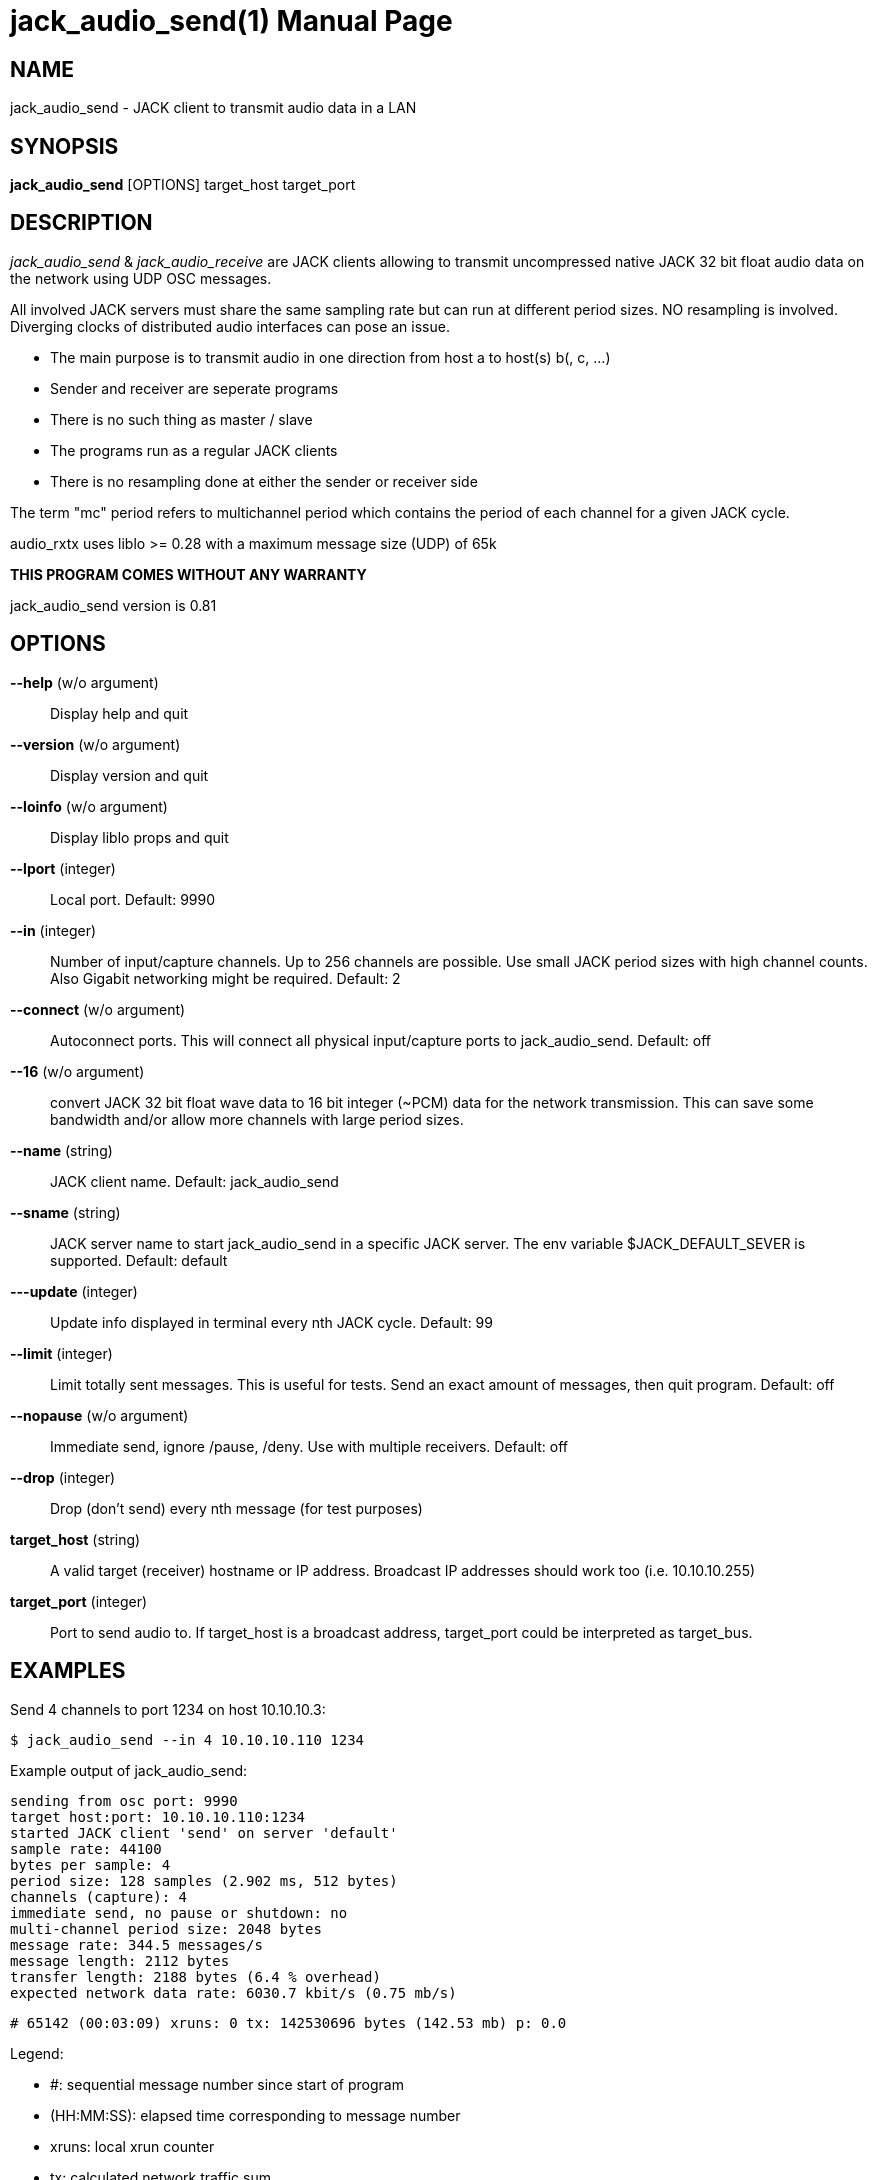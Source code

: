 jack_audio_send(1)
==================
:doctype: manpage

NAME
----
jack_audio_send - JACK client to transmit audio data in a LAN

SYNOPSIS
--------
*jack_audio_send* [OPTIONS] target_host target_port

DESCRIPTION
-----------
'jack_audio_send' & 'jack_audio_receive' are JACK clients
allowing to transmit uncompressed native JACK 32 bit float 
audio data on the network using UDP OSC messages.

All involved JACK servers must share the same sampling rate 
but can run at different period sizes. NO resampling is involved. 
Diverging clocks of distributed audio interfaces can pose an issue.

- The main purpose is to transmit audio in one direction from host a to host(s) b(, c, ...)
- Sender and receiver are seperate programs
- There is no such thing as master / slave
- The programs run as a regular JACK clients
- There is no resampling done at either the sender or receiver side

The term "mc" period refers to multichannel period which contains the period of each 
channel for a given JACK cycle.

audio_rxtx uses liblo >= 0.28 with a maximum message size (UDP) of 65k

*THIS PROGRAM COMES WITHOUT ANY WARRANTY*

jack_audio_send version is 0.81

OPTIONS
-------
*--help* (w/o argument)::
	Display help and quit

*--version* (w/o argument)::
	Display version and quit

*--loinfo* (w/o argument)::
	Display liblo props and quit

*--lport* (integer)::
	Local port. Default: 9990

*--in* (integer)::
	Number of input/capture channels.
	Up to 256 channels are possible. Use small JACK period sizes with high channel counts. Also Gigabit networking might be required.
	Default: 2

*--connect* (w/o argument)::
	Autoconnect ports.
	This will connect all physical input/capture ports to jack_audio_send.
	Default: off

*--16* (w/o argument)::
	convert JACK 32 bit float wave data to 16 bit integer (~PCM) data for the network transmission. This can save some bandwidth and/or allow more channels with large period sizes.

*--name* (string)::
	JACK client name.
	Default: jack_audio_send

*--sname* (string)::
	JACK server name to start jack_audio_send in a specific JACK server. The env variable $JACK_DEFAULT_SEVER is supported.
	Default: default

*---update* (integer)::
	Update info displayed in terminal every nth JACK cycle.
	Default: 99

*--limit* (integer)::
	Limit totally sent messages.
	This is useful for tests. Send an exact amount of messages, then quit program.
	Default: off

*--nopause* (w/o argument)::
	Immediate send, ignore /pause, /deny.
	Use with multiple receivers.
	Default: off

*--drop* (integer)::
	Drop (don't send) every nth message (for test purposes)

*target_host* (string)::
	A valid target (receiver) hostname or IP address.
	Broadcast IP addresses should work too (i.e. 10.10.10.255)

*target_port* (integer)::
	Port to send audio to.
	If target_host is a broadcast address, target_port could be interpreted as target_bus.

EXAMPLES
--------

Send 4 channels to port 1234 on host 10.10.10.3:

	$ jack_audio_send --in 4 10.10.10.110 1234

Example output of jack_audio_send:

	sending from osc port: 9990
	target host:port: 10.10.10.110:1234
	started JACK client 'send' on server 'default'
	sample rate: 44100
	bytes per sample: 4
	period size: 128 samples (2.902 ms, 512 bytes)
	channels (capture): 4
	immediate send, no pause or shutdown: no
	multi-channel period size: 2048 bytes
	message rate: 344.5 messages/s
	message length: 2112 bytes
	transfer length: 2188 bytes (6.4 % overhead)
	expected network data rate: 6030.7 kbit/s (0.75 mb/s)

	# 65142 (00:03:09) xruns: 0 tx: 142530696 bytes (142.53 mb) p: 0.0

Legend:

- #: sequential message number since start of program
- (HH:MM:SS): elapsed time corresponding to message number
- xruns: local xrun counter
- tx: calculated network traffic sum
- p: how much of the available process cycle time was used to do the work (1=100%)


Send 8 channels as 16 bit wave data to subnet broadcast address 10.10.10.255, "bus" 1234:

	$ jack_audio_send --in 8 --16 --nopause 10.10.10.255 1234

jack_audio_send has no buffer. A message with all channels as blobs is sent in every JACK cycle.

ERROR MESSAGES
--------------

jack_audio_send does not automatically start a JACK default server if there is none running.
This will lead to the following message:

Cannot connect to server socket err = No such file or directory
Cannot connect to server request channel
jack server is not running or cannot be started
jack_client_open() failed, status = 0x11
Unable to connect to JACK server

Simply start JACK before using jack_audio_send


PROGRAM STATUSES
----------------

jack_audio_send statuses:

0) initializing, starting up with given parameters

1) offering audio to given host

2) received */deny* transmission (if offered audio was incompatible)

	-> quit

OR

3) received */accept* transmission (if offered audio was compatible)

4) sending */audio* to receiver (one message = one multi-channel period)

5) received */pause* transmission 

	-> offering again


jack_audio_send statuses with option *--nopause*:

0) initializing, starting up with given parameters

1) sending */audio* to receiver (one message = one multi-channel period)


OSC FORMAT Version 1.0
----------------------

The OSC messages that are sent by jack_audio_send are defined as follows:

*/offer fiiiifh*

	1) f: audio rx/tx format version
	2) i: sampling rate
	3) i: bytes per sample
	4) i: period size
	5) i: channel count
	6) f: expected network data rate
	7) h: send / request counter

*/audio hhtib**

	1) h: message number
	2) h: xrun counter
	3) t: timetag (seconds since Jan 1st 1900 in the UTC, fraction 1/2^32nds of a second)
	4) i: sampling rate
	5) b: blob of channel 1 (period size * bytes per sample) bytes long
	...
	68) b: up to 64 channels

All properties refer to the sending host.

The OSC messages that are understood by jack_audio_send are defined as follows:

- */accept*
- */deny fi*
- */pause*

Please also see manpage of jack_audio_receive.
The liblo tool programs 'oscdump' and 'oscsend' should also be mentioned here.

/////////
- */trip itt*
/////////

RESOURCES
---------
Github: <https://github.com/7890/jack_tools>

BUGS
----
Please report any bugs as issues to the github repository. Patches and pull requests are welcome.

SEE ALSO
--------
*jack_audio_receive*(1) *jackd*(1) *jack_netsource*(1) *jacktrip*(1) *zita-njbridge(1)*

AUTHORS
-------
Thomas Brand <tom@trellis.ch>

COPYING
-------
Copyright \(C) 2013 - 2014 Thomas Brand. Free use of this software is
granted under the terms of the GNU General Public License (GPL).
